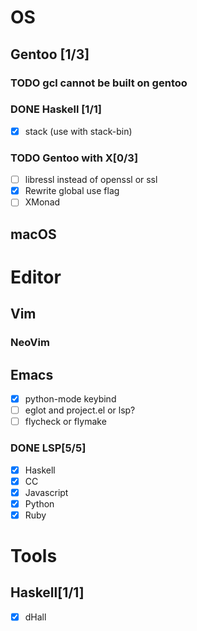 * OS
** Gentoo [1/3]
*** TODO gcl cannot be built on gentoo
*** DONE Haskell [1/1]
    CLOSED: [2018-06-07 四 19:36]
    - [X] stack (use with stack-bin)
*** TODO Gentoo with X[0/3]
    - [ ] libressl instead of openssl or ssl
    - [X] Rewrite global use flag
    - [ ] XMonad
** macOS

* Editor
** Vim
*** NeoVim
** Emacs
    - [X] python-mode keybind
    - [ ] eglot and project.el or lsp?
    - [ ] flycheck or flymake
*** DONE LSP[5/5]
    CLOSED: [2018-09-23 日 23:19]
    - [X] Haskell
    - [X] CC
    - [X] Javascript
    - [X] Python
    - [X] Ruby

* Tools
** Haskell[1/1]
    - [X] dHall
